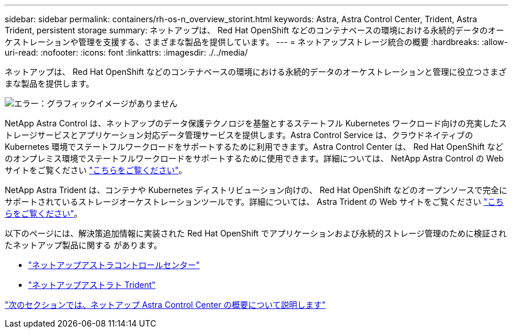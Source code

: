 ---
sidebar: sidebar 
permalink: containers/rh-os-n_overview_storint.html 
keywords: Astra, Astra Control Center, Trident, Astra Trident, persistent storage 
summary: ネットアップは、 Red Hat OpenShift などのコンテナベースの環境における永続的データのオーケストレーションや管理を支援する、さまざまな製品を提供しています。 
---
= ネットアップストレージ統合の概要
:hardbreaks:
:allow-uri-read: 
:nofooter: 
:icons: font
:linkattrs: 
:imagesdir: ./../media/


ネットアップは、 Red Hat OpenShift などのコンテナベースの環境における永続的データのオーケストレーションと管理に役立つさまざまな製品を提供します。

image:redhat_openshift_image108.jpg["エラー：グラフィックイメージがありません"]

NetApp Astra Control は、ネットアップのデータ保護テクノロジを基盤とするステートフル Kubernetes ワークロード向けの充実したストレージサービスとアプリケーション対応データ管理サービスを提供します。Astra Control Service は、クラウドネイティブの Kubernetes 環境でステートフルワークロードをサポートするために利用できます。Astra Control Center は、 Red Hat OpenShift などのオンプレミス環境でステートフルワークロードをサポートするために使用できます。詳細については、 NetApp Astra Control の Web サイトをご覧ください https://cloud.netapp.com/astra["こちらをご覧ください"]。

NetApp Astra Trident は、コンテナや Kubernetes ディストリビューション向けの、 Red Hat OpenShift などのオープンソースで完全にサポートされているストレージオーケストレーションツールです。詳細については、 Astra Trident の Web サイトをご覧ください https://docs.netapp.com/us-en/trident/index.html["こちらをご覧ください"]。

以下のページには、解決策追加情報に実装された Red Hat OpenShift でアプリケーションおよび永続的ストレージ管理のために検証されたネットアップ製品に関する があります。

* link:rh-os-n_overview_astra.html["ネットアップアストラコントロールセンター"]
* link:rh-os-n_overview_trident.html["ネットアップアストラト Trident"]


link:rh-os-n_overview_astra.html["次のセクションでは、ネットアップ Astra Control Center の概要について説明します"]
